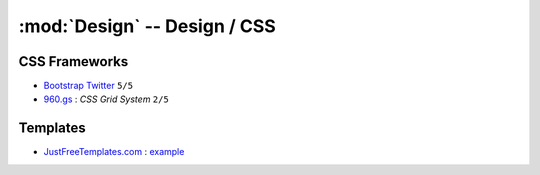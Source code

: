 :mod:`Design` -- Design / CSS
*****************************

.. module:: Design
   :synopsis: Web Design

CSS Frameworks
==============

.. index:: CSS Frameworks

- `Bootstrap Twitter <http://twitter.github.com/bootstrap>`_ ``5/5`` 
- `960.gs <http://960.gs>`_ : *CSS Grid System* ``2/5``

Templates
=========

.. index:: Templates

- `JustFreeTemplates.com <http://www.justfreetemplates.com>`_ : `example <http://www.justfreetemplates.com/web-templates/view/2056.html>`_
